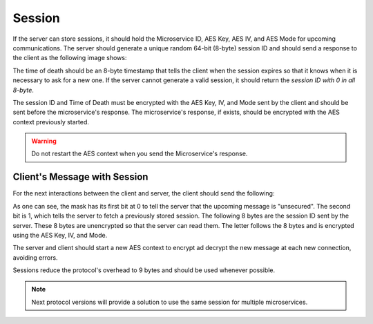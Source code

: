 Session
=========

If the server can store sessions, it should hold the Microservice ID, AES Key, AES IV, and AES Mode for upcoming communications. The server should generate a unique random 64-bit (8-byte) session ID and should send a response to the client as the following image shows:

.. image:: session_response.png
   :width: 800
   :alt: Mask Representation
   
The time of death should be an 8-byte timestamp that tells the client when the session expires so that it knows when it is necessary to ask for a new one. If the server cannot generate a valid session, it should return the `session ID with 0 in all 8-byte`.

The session ID and Time of Death must be encrypted with the AES Key, IV, and Mode sent by the client and should be sent before the microservice's response. The microservice's response, if exists, should be encrypted with the AES context previously started.  

 

.. warning::
   Do not restart the AES context when you send the Microservice's response.
   


Client's Message with Session
---------------------------------

For the next interactions between the client and server, the client should send the following:

.. image:: client_w_session.png
   :width: 800
   :alt: Mask Representation
   
As one can see, the mask has its first bit at 0 to tell the server that the upcoming message is "unsecured". The second bit is 1, which tells the server to fetch a previously stored session. The following 8 bytes are the session ID sent by the server. These 8 bytes are unencrypted so that the server can read them. The letter follows the 8 bytes and is encrypted using the AES Key, IV, and Mode. 


The server and client should start a new AES context to encrypt ad decrypt the new message at each new connection, avoiding errors. 

Sessions reduce the protocol's overhead to 9 bytes and should be used whenever possible. 

.. note::
   Next protocol versions will provide a solution to use the same session for multiple microservices.
   
